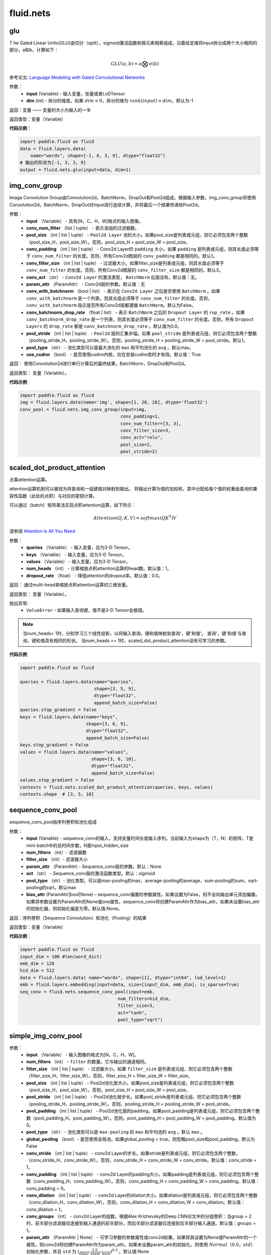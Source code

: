 #################
 fluid.nets
#################



.. _cn_api_fluid_nets_glu:

glu
-------------------------------
.. py:function:: paddle.fluid.nets.glu(input, dim=-1)
T
he Gated Linear Units(GLU)由切分（split），sigmoid激活函数和按元素相乘组成。沿着给定维将input拆分成两个大小相同的部分，a和b，计算如下：

.. math::

    GLU(a,b) = a\bigotimes \sigma (b)

参考论文: `Language Modeling with Gated Convolutional Networks <https://arxiv.org/pdf/1612.08083.pdf>`_

参数：
    - **input** (Variable) - 输入变量，张量或者LoDTensor
    - **dim** (int) - 拆分的维度。如果 :math:`dim<0`，拆分的维为 :math:`rank(input)+dim`。默认为-1

返回：变量 —— 变量的大小为输入的一半

返回类型：变量（Variable）

**代码示例：**

.. code-block:: python

    import paddle.fluid as fluid
    data = fluid.layers.data(
        name="words", shape=[-1, 6, 3, 9], dtype="float32")
    # 输出的形状为[-1, 3, 3, 9]
    output = fluid.nets.glu(input=data, dim=1)  









.. _cn_api_fluid_nets_img_conv_group:

img_conv_group
-------------------------------

.. py:function:: paddle.fluid.nets.img_conv_group(input, conv_num_filter, pool_size, conv_padding=1, conv_filter_size=3, conv_act=None, param_attr=None, conv_with_batchnorm=False, conv_batchnorm_drop_rate=0.0, pool_stride=1, pool_type='max', use_cudnn=True)

Image Convolution Group由Convolution2d，BatchNorm，DropOut和Pool2d组成。根据输入参数，img_conv_group将使用Convolution2d，BatchNorm，DropOut对Input进行连续计算，并将最后一个结果传递给Pool2d。

参数：
       - **input** （Variable） - 具有[N，C，H，W]格式的输入图像。
       - **conv_num_filter** （list | tuple） - 表示该组的过滤器数。
       - **pool_size** （int | list | tuple） -  ``Pool2d Layer`` 池的大小。如果pool_size是列表或元组，则它必须包含两个整数（pool_size_H，pool_size_W）。否则，pool_size_H = pool_size_W = pool_size。
       - **conv_padding** （int | list | tuple） - Conv2d Layer的 ``padding`` 大小。如果 ``padding`` 是列表或元组，则其长度必须等于 ``conv_num_filter`` 的长度。否则，所有Conv2d图层的 ``conv_padding`` 都是相同的。默认1。
       - **conv_filter_size** （int | list | tuple） - 过滤器大小。如果filter_size是列表或元组，则其长度必须等于 ``conv_num_filter`` 的长度。否则，所有Conv2d图层的 ``conv_filter_size`` 都是相同的。默认3。
       - **conv_act** （str） -  ``Conv2d Layer`` 的激活类型， ``BatchNorm`` 后面没有。默认值：无。
       - **param_attr** （ParamAttr） - Conv2d层的参数。默认值：无
       - **conv_with_batchnorm** （bool | list） - 表示在 ``Conv2d Layer`` 之后是否使用 ``BatchNorm`` 。如果 ``conv_with_batchnorm`` 是一个列表，则其长度必须等于 ``conv_num_filter`` 的长度。否则， ``conv_with_batchnorm`` 指示是否所有Conv2d层都遵循 ``BatchNorm``。默认为False。
       - **conv_batchnorm_drop_rate** （float | list） - 表示 ``BatchNorm`` 之后的 ``Dropout Layer`` 的 ``rop_rate`` 。如果 ``conv_batchnorm_drop_rate`` 是一个列表，则其长度必须等于 ``conv_num_filter`` 的长度。否则，所有 ``Dropout Layers`` 的 ``drop_rate`` 都是   ``conv_batchnorm_drop_rate`` 。默认值为0.0。
       - **pool_stride** （int | list | tuple） -  ``Pool2d`` 层的汇集步幅。如果 ``pool_stride`` 是列表或元组，则它必须包含两个整数（pooling_stride_H，pooling_stride_W）。否则，pooling_stride_H = pooling_stride_W = pool_stride。默认1。
       - **pool_type** （str） - 池化类型可以是最大池化的 ``max`` 和平均池化的 ``avg`` 。默认max。
       - **use_cudnn** （bool） - 是否使用cudnn内核，仅在安装cudnn库时才有效。默认值：True
       
返回：  使用Convolution2d进行串行计算后的最终结果，BatchNorm，DropOut和Pool2d。

返回类型：  变量（Variable）。

**代码示例**

.. code-block:: python

          import paddle.fluid as fluid
          img = fluid.layers.data(name='img', shape=[1, 28, 28], dtype='float32')
          conv_pool = fluid.nets.img_conv_group(input=img,
                                                conv_padding=1,
                                                conv_num_filter=[3, 3],
                                                conv_filter_size=3,
                                                conv_act="relu",
                                                pool_size=2,
                                                pool_stride=2)







.. _cn_api_fluid_nets_scaled_dot_product_attention:

scaled_dot_product_attention
-------------------------------

.. py:function:: paddle.fluid.nets.scaled_dot_product_attention(queries, keys, values, num_heads=1, dropout_rate=0.0)

点乘attention运算。

attention运算机制可以被视为将查询和一组键值对映射到输出。 将输出计算为值的加权和，其中分配给每个值的权重由查询的兼容性函数（此处的点积）与对应的密钥计算。

可以通过（batch）矩阵乘法实现点积attention运算，如下所示：

.. math::
      Attention(Q, K, V)= softmax(QK^\mathrm{T})V

请参阅 `Attention Is All You Need <https://arxiv.org/pdf/1706.03762.pdf>`_ 

参数：
         - **queries** （Variable） - 输入变量，应为3-D Tensor。
         - **keys** （Variable） - 输入变量，应为3-D Tensor。
         - **values** （Variable） - 输入变量，应为3-D Tensor。
         - **num_heads** （int） - 计算缩放点积attention运算的head数。默认值：1。
         - **dropout_rate** （float） - 降低attention的dropout率。默认值：0.0。

返回：   通过multi-head来缩放点积attention运算的三维张量。

返回类型：  变量（Variable）。

抛出异常:    
    - ``ValueError`` - 如果输入查询键，值不是3-D Tensor会报错。

.. note::
    当num_heads> 1时，分别学习三个线性投影，以将输入查询，键和值映射到查询'，键'和值'。 查询'，键'和值'与查询，键和值具有相同的形状。
    当num_heads == 1时，scaled_dot_product_attention没有可学习的参数。

**代码示例**

.. code-block:: python

          import paddle.fluid as fluid
          
          queries = fluid.layers.data(name="queries",
                                      shape=[3, 5, 9],
                                      dtype="float32",
                                      append_batch_size=False)
          queries.stop_gradient = False
          keys = fluid.layers.data(name="keys",
                                   shape=[3, 6, 9],
                                   dtype="float32",
                                   append_batch_size=False)
          keys.stop_gradient = False
          values = fluid.layers.data(name="values",
                                     shape=[3, 6, 10],
                                     dtype="float32",
                                     append_batch_size=False)
          values.stop_gradient = False
          contexts = fluid.nets.scaled_dot_product_attention(queries, keys, values)
          contexts.shape  # [3, 5, 10]









.. _cn_api_fluid_nets_sequence_conv_pool:

sequence_conv_pool
-------------------------------

.. py:function:: paddle.fluid.nets.sequence_conv_pool(input, num_filters, filter_size, param_attr=None, act='sigmoid', pool_type='max', bias_attr=None)

sequence_conv_pool由序列卷积和池化组成

参数：
    - **input** (Variable) - sequence_conv的输入，支持变量时间长度输入序列。当前输入为shape为（T，N）的矩阵，T是mini-batch中的总时间步数，N是input_hidden_size
    - **num_filters** （int）- 滤波器数
    - **filter_size** （int）- 滤波器大小
    - **param_attr** （ParamAttr) - Sequence_conv层的参数。默认：None
    - **act** （str） - Sequence_conv层的激活函数类型。默认：sigmoid
    - **pool_type** （str）- 池化类型。可以是max-pooling的max，average-pooling的average，sum-pooling的sum，sqrt-pooling的sqrt。默认max
    - **bias_attr** (ParamAttr|bool|None) – sequence_conv偏置的参数属性。如果设置为False，则不会向输出单元添加偏置。如果将参数设置为ParamAttr的None或one属性，sequence_conv将创建ParamAttr作为bias_attr。如果未设置bias_attr的初始化器，则初始化偏差为零。默认值:None。

返回：序列卷积（Sequence Convolution）和池化（Pooling）的结果


返回类型：变量（Variable）

**代码示例**：

.. code-block:: python

    import paddle.fluid as fluid
    input_dim = 100 #len(word_dict)
    emb_dim = 128
    hid_dim = 512
    data = fluid.layers.data( name="words", shape=[1], dtype="int64", lod_level=1)
    emb = fluid.layers.embedding(input=data, size=[input_dim, emb_dim], is_sparse=True)
    seq_conv = fluid.nets.sequence_conv_pool(input=emb,
                                         num_filters=hid_dim,
                                         filter_size=3,
                                         act="tanh",
                                         pool_type="sqrt")








.. _cn_api_fluid_nets_simple_img_conv_pool:

simple_img_conv_pool
-------------------------------

.. py:function:: paddle.fluid.nets.simple_img_conv_pool(input, num_filters, filter_size, pool_size, pool_stride, pool_padding=0, pool_type='max', global_pooling=False, conv_stride=1, conv_padding=0, conv_dilation=1, conv_groups=1, param_attr=None, bias_attr=None, act=None, use_cudnn=True)

 ``simple_img_conv_pool`` 由一个Convolution2d和一个Pool2d组成。

参数：
    - **input** （Variable） - 输入图像的格式为[N，C，H，W]。
    - **num_filters** （int） - ``filter`` 的数量。它与输出的通道相同。
    - **filter_size** （int | list | tuple） - 过滤器大小。如果 ``filter_size`` 是列表或元组，则它必须包含两个整数（filter_size_H，filter_size_W）。否则，filter_size_H = filter_size_W = filter_size。
    - **pool_size** （int | list | tuple） - Pool2d池化层大小。如果pool_size是列表或元组，则它必须包含两个整数（pool_size_H，pool_size_W）。否则，pool_size_H = pool_size_W = pool_size。
    - **pool_stride** （int | list | tuple） - Pool2d池化层步长。如果pool_stride是列表或元组，则它必须包含两个整数（pooling_stride_H，pooling_stride_W）。否则，pooling_stride_H = pooling_stride_W = pool_stride。
    - **pool_padding** （int | list | tuple） - Pool2d池化层的padding。如果pool_padding是列表或元组，则它必须包含两个整数（pool_padding_H，pool_padding_W）。否则，pool_padding_H = pool_padding_W = pool_padding。默认值为0。
    - **pool_type** （str） - 池化类型可以是 ``max-pooling`` 的 ``max`` 和平均池的 ``avg`` 。默认 ``max`` 。
    - **global_pooling** （bool）- 是否使用全局池。如果global_pooling = true，则忽略pool_size和pool_padding。默认为False
    - **conv_stride** （int | list | tuple） - conv2d Layer的步长。如果stride是列表或元组，则它必须包含两个整数，（conv_stride_H，conv_stride_W）。否则，conv_stride_H = conv_stride_W = conv_stride。默认值：conv_stride = 1。
    - **conv_padding** （int | list | tuple） - conv2d Layer的padding大小。如果padding是列表或元组，则它必须包含两个整数（conv_padding_H，conv_padding_W）。否则，conv_padding_H = conv_padding_W = conv_padding。默认值：conv_padding = 0。
    - **conv_dilation** （int | list | tuple） - conv2d Layer的dilation大小。如果dilation是列表或元组，则它必须包含两个整数（conv_dilation_H，conv_dilation_W）。否则，conv_dilation_H = conv_dilation_W = conv_dilation。默认值：conv_dilation = 1。
    - **conv_groups** （int） - conv2d Layer的组数。根据Alex Krizhevsky的Deep CNN论文中的分组卷积：当group = 2时，前半部分滤波器仅连接到输入通道的前半部分，而后半部分滤波器仅连接到后半部分输入通道。默认值：groups = 1。
    - **param_attr** （ParamAttr | None） - 可学习参数的参数属性或conv2d权重。如果将其设置为None或ParamAttr的一个属性，则conv2d将创建ParamAttr作为param_attr。如果未设置param_attr的初始化，则使用 :math:`Normal（0.0，std）` 初始化参数，并且 ``std`` 为 :math:`(\frac{2.0 }{filter\_elem\_num})^{0.5}` 。默认值:None
    - **bias_attr** （ParamAttr | bool | None） - conv2d的bias参数属性。如果设置为False，则不会向输出单元添加bias。如果将其设置为None或ParamAttr的一个属性，则conv2d将创建ParamAttr作为bias_attr。如果未设置bias_attr的初始化程序，则将偏差初始化为零。默认值：None
    - **act** （str） - conv2d的激活类型，如果设置为None，则不附加激活。默认值：无。
    - **use_cudnn** （bool） - 是否使用cudnn内核，仅在安装cudnn库时才有效。默认值：True。

返回： Convolution2d和Pool2d之后输入的结果。

返回类型：  变量（Variable）

**示例代码**

.. code-block:: python

    import paddle.fluid as fluid
    img = fluid.layers.data(name='img', shape=[1, 28, 28], dtype='float32')
    conv_pool = fluid.nets.simple_img_conv_pool(input=img,
                                            filter_size=5,
                                            num_filters=20,
                                            pool_size=2,
                                            pool_stride=2,
                                            act="relu")











